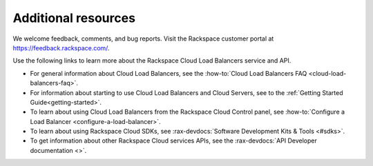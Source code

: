 .. _additional-resources:

Additional resources
~~~~~~~~~~~~~~~~~~~~

We welcome feedback, comments, and bug reports. Visit the Rackspace customer
portal at https://feedback.rackspace.com/.

Use the following links to learn more about the Rackspace Cloud Load Balancers
service and API.

- For general information about Cloud Load Balancers, see the
  :how-to:`Cloud Load Balancers FAQ <cloud-load-balancers-faq>`.

- For information about starting to use Cloud Load Balancers and Cloud Servers,
  see to the :ref:`Getting Started Guide<getting-started>`.

- To learn about using Cloud Load Balancers from the Rackspace Cloud Control
  panel, see :how-to:`Configure a Load Balancer <configure-a-load-balancer>`.

- To learn about using Rackspace Cloud SDKs, see
  :rax-devdocs:`Software Development Kits & Tools <#sdks>`.

- To get information about other Rackspace Cloud services APIs, see the
  :rax-devdocs:`API Developer documentation <>`.
